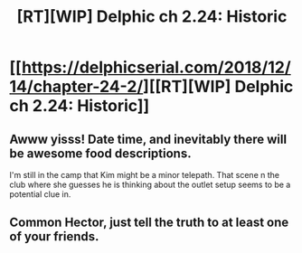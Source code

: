 #+TITLE: [RT][WIP] Delphic ch 2.24: Historic

* [[https://delphicserial.com/2018/12/14/chapter-24-2/][[RT][WIP] Delphic ch 2.24: Historic]]
:PROPERTIES:
:Author: 9adam4
:Score: 19
:DateUnix: 1544825558.0
:DateShort: 2018-Dec-15
:END:

** Awww yisss! Date time, and inevitably there will be awesome food descriptions.

I'm still in the camp that Kim might be a minor telepath. That scene n the club where she guesses he is thinking about the outlet setup seems to be a potential clue in.
:PROPERTIES:
:Author: LimeDog
:Score: 3
:DateUnix: 1544845340.0
:DateShort: 2018-Dec-15
:END:


** Common Hector, just tell the truth to at least one of your friends.
:PROPERTIES:
:Author: Watchful1
:Score: 3
:DateUnix: 1544829118.0
:DateShort: 2018-Dec-15
:END:
